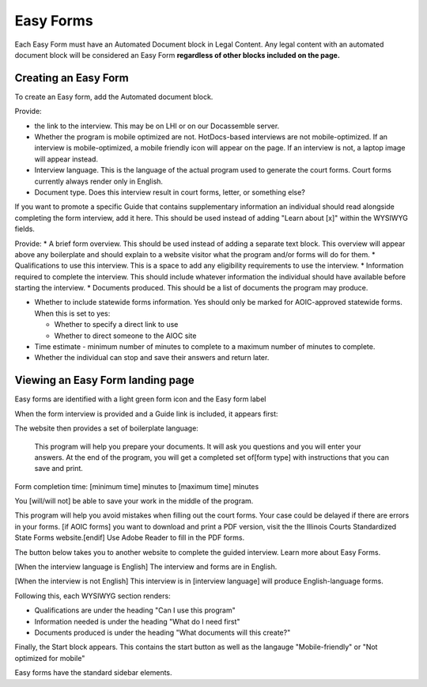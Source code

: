 ======================
Easy Forms
======================

Each Easy Form must have an Automated Document block in Legal Content. Any legal content with an automated document block will be considered an Easy Form **regardless of other blocks included on the page.**

Creating an Easy Form
=======================

To create an Easy form, add the Automated document block.

.. image:: ../assets/easyform-add-top-section.png

Provide:

* the link to the interview. This may be on LHI or on our Docassemble server.
* Whether the program is mobile optimized are not. HotDocs-based interviews are not mobile-optimized. If an interview is mobile-optimized, a mobile friendly icon will appear on the page. If an interview is not, a laptop image will appear instead.
* Interview language. This is the language of the actual program used to generate the court forms. Court forms currently always render only in English.
* Document type. Does this interview result in court forms, letter, or something else?


.. image:: ../assets/easy-form-guide-link.png

If you want to promote a specific Guide that contains supplementary information an individual should read alongside completing the form interview, add it here. This should be used instead of adding "Learn about [x]" within the WYSIWYG fields.

.. image:: ../assets/easyform-content-information.png

Provide:
* A brief form overview. This should be used instead of adding a separate text block. This overview will appear above any boilerplate and should explain to a website visitor what the program and/or forms will do for them.
* Qualifications to use this interview. This is a space to add any eligibility requirements to use the interview.
* Information required to complete the interview. This should include whatever information the individual should have available before starting the interview.
* Documents produced. This should be a list of documents the program may produce.

.. image:: ../assets/easyforms-statewide.png

* Whether to include statewide forms information. Yes should only be marked for AOIC-approved statewide forms. When this is set to yes:

  * Whether to specify a direct link to use
  * Whether to direct someone to the AIOC site

* Time estimate - minimum number of minutes to complete to a maximum number of minutes to complete.
* Whether the individual can stop and save their answers and return later.

Viewing an Easy Form landing page
===================================

Easy forms are identified with a light green form icon and the Easy form label

.. image:: ../assets/easyform-label.png

When the form interview is provided and a Guide link is included, it appears first:

.. image:: ../assets/easy-form-header.png

The website then provides a set of boilerplate language:


   This program will help you prepare your documents. It will ask you questions and you will enter your answers. At the end of the program, you will get a completed set of[form type] with instructions that you can save and print.

Form completion time: [minimum time] minutes to [maximum time] minutes

You [will/will not] be able to save your work in the middle of the program.

This program will help you avoid mistakes when filling out the court forms. Your case could be delayed if there are errors in your forms. [if AOIC forms] you want to download and print a PDF version, visit the the Illinois Courts Standardized State Forms website.[endif] Use Adobe Reader to fill in the PDF forms.

The button below takes you to another website to complete the guided interview. Learn more about Easy Forms.

[When the interview language is English]
The interview and forms are in English.

[When the interview is not English]
This interview is in [interview language] will produce English-language forms.

Following this, each WYSIWYG section renders:

* Qualifications are under the heading "Can I use this program"
* Information needed is under the heading "What do I need first"
* Documents produced is under the heading "What documents will this create?"

Finally, the Start block appears. This contains the start button as well as the langauge "Mobile-friendly" or "Not optimized for mobile"

.. image:: ../assets/easy-form-mobile.png





Easy forms have the standard sidebar elements.
